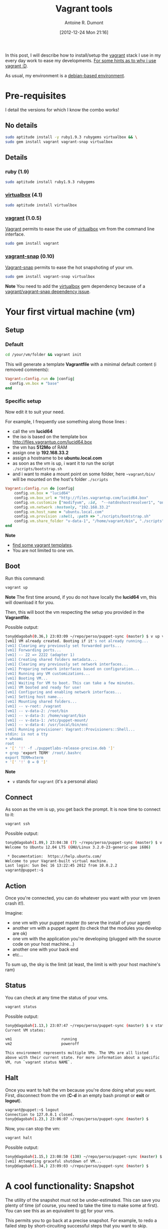 #+BLOG: tony-blog
#+POSTID: 659
#+DATE: [2012-12-24 Mon 21:16]
#+BLOG: tony-blog
#+TITLE: Vagrant tools
#+AUTHOR: Antoine R. Dumont
#+OPTIONS:
#+TAGS: vagrant, vagrant-snap, virtualbox, snapshot, tools
#+CATEGORIES: vagrant, vagrant-snap, virtualbox, snapshot, tools
#+DESCRIPTION: Howto about vagrant tools
#+STARTUP: indent
#+STARTUP: hidestars

In this post, I will describe how to install/setup the [[http://vagrantup.com/][vagrant]] stack I use in my every day work to ease my developments.
[[http://vagrantup.com/v1/docs/getting-started/why.html][For some hints as to why i use vagrant :D]].

As usual, my environment is a [[http://www.debian.org/misc/children-distros][debian-based environment]].

* Pre-requisites

I detail the versions for which I know the combo works!

** No details

#+BEGIN_SRC sh
sudo aptitude install -y ruby1.9.3 rubygems virtualbox && \
sudo gem install vagrant vagrant-snap virtualbox
#+END_SRC

** Details
*** ruby (1.9)
#+BEGIN_SRC sh
sudo aptitude install ruby1.9.3 rubygems
#+END_SRC

*** [[https://www.virtualbox.org/][virtualbox]] (4.1)

#+BEGIN_SRC sh
sudo aptitude install virtualbox
#+END_SRC

*** [[http://vagrantup.com/][vagrant]] (1.0.5)

[[Http://Vagrantup.Com/][Vagrant]] permits to ease the use of [[https://www.virtualbox.org/][virtualbox]] vm from the command line interface.

#+BEGIN_SRC sh
sudo gem install vagrant
#+END_SRC

*** [[https://github.com/t9md/vagrant-snap][vagrant-snap]] (0.10)

[[https://github.com/t9md/vagrant-snap][Vagrant-snap]] permits to ease the hot snapshoting of your vm.

#+BEGIN_SRC sh
sudo gem install vagrant-snap virtualbox
#+END_SRC

*Note*
You need to add the [[https://www.virtualbox.org/][virtualbox]] gem dependency because of a [[https://github.com/t9md/vagrant-snap/issues/9][vagrant/vagrant-snap dependency issue]].

* Your first virtual machine (vm)
** Setup
*** Default

#+BEGIN_SRC sh
cd /your/vm/folder && vagrant init
#+END_SRC

This will generate a template *Vagrantfile* with a minimal default content (i removed comments):

#+BEGIN_SRC ruby
Vagrant::Config.run do |config|
  config.vm.box = "base"
end
#+END_SRC

*** Specific setup

Now edit it to suit your need.

For example, I frequently use something along those lines :
- call the vm *lucid64*
- the iso is based on the template box http://files.vagrantup.com/lucid64.box
- the vm has *512Mo* of RAM
- assign one ip *192.168.33.2*
- assign a hostname to be *ubuntu.local.com*
- as soon as the vm is up, i want it to run the script =./scripts/bootstrap.sh=
- and i want to make a mount point on some folder, here =~vagrant/bin/= will be mounted on the host's folder =./scripts=

#+BEGIN_SRC ruby
Vagrant::Config.run do |config|
    config.vm.box = "lucid64"
    config.vm.box_url = "http://files.vagrantup.com/lucid64.box"
    config.vm.customize ["modifyvm", :id,  "--natdnshostresolver1", "on", "--memory", 512]
    config.vm.network :hostonly, "192.168.33.2"
    config.vm.host_name = "ubuntu.local.com"
    config.vm.provision :shell, :path => "./scripts/bootstrap.sh"
    config.vm.share_folder "v-data-1", "/home/vagrant/bin", "./scripts"
end
#+END_SRC

*Note*
- [[http://www.vagrantbox.es/][find some vagrant templates]].
- You are not limited to one vm.

** Boot

Run this command:
#+BEGIN_SRC sh
vagrant up
#+END_SRC

*Note*
The first time around, if you do not have locally the *lucid64* vm, this will download it for you.

Then, this will boot the vm respecting the setup you provided in the *Vagrantfile*.

Possible output:
#+BEGIN_SRC sh
tony@dagobah(0.36,) 23:03:09 ~/repo/perso/puppet-sync (master) $ v up vm1
[vm1] VM already created. Booting if it's not already running...
[vm1] Clearing any previously set forwarded ports...
[vm1] Forwarding ports...
[vm1] -- 22 => 2222 (adapter 1)
[vm1] Creating shared folders metadata...
[vm1] Clearing any previously set network interfaces...
[vm1] Preparing network interfaces based on configuration...
[vm1] Running any VM customizations...
[vm1] Booting VM...
[vm1] Waiting for VM to boot. This can take a few minutes.
[vm1] VM booted and ready for use!
[vm1] Configuring and enabling network interfaces...
[vm1] Setting host name...
[vm1] Mounting shared folders...
[vm1] -- v-root: /vagrant
[vm1] -- v-data-2: /root/bin
[vm1] -- v-data-3: /home/vagrant/bin
[vm1] -- v-data-1: /etc/puppet-mount/
[vm1] -- v-data-4: /usr/local/bin/enc
[vm1] Running provisioner: Vagrant::Provisioners::Shell...
stdin: is not a tty
+ whoami
root
+ '[' '!' -f ./puppetlabs-release-precise.deb ']'
+ grep 'export TERM' /root/.bashrc
export TERM=xterm
+ '[' '!' 0 = 0 ']'
#+END_SRC

*Note*
- =v= stands for =vagrant= (it's a personal alias)

** Connect
As soon as the vm is up, you get back the prompt.
It is now time to connect to it:
#+BEGIN_SRC sh
vagrant ssh
#+END_SRC

Possible output:
#+BEGIN_SRC sh
tony@dagobah(1.09,) 23:04:38 (7) ~/repo/perso/puppet-sync (master) $ v ssh vm1
Welcome to Ubuntu 12.04 LTS (GNU/Linux 3.2.0-23-generic-pae i686)

 * Documentation:  https://help.ubuntu.com/
Welcome to your Vagrant-built virtual machine.
Last login: Sun Dec 16 13:22:45 2012 from 10.0.2.2
vagrant@puppet:~$

#+END_SRC

** Action
Once you're connected, you can do whatever you want with your vm (even crash it!).

Imagine:
- one vm with your puppet master (to serve the install of your agent)
- another vm with a puppet agent (to check that the modules you develop are ok)
- one vm with the application you're developing (plugged with the source code on your host machine...)
- another one with your back end
- etc...

To sum up, the sky is the limit (at least, the limit is with your host machine's ram)

** Status

You can check at any time the status of your vms.

#+BEGIN_SRC sh
vagrant status
#+END_SRC

Possible output:
#+BEGIN_SRC sh
tony@dagobah(1.13,) 23:07:47 ~/repo/perso/puppet-sync (master) $ v status
Current VM states:

vm1                      running
vm2                      poweroff

This environment represents multiple VMs. The VMs are all listed
above with their current state. For more information about a specific
VM, run `vagrant status NAME`.
#+END_SRC
** Halt

Once you want to halt the vm because you're done doing what you want.
First, disconnect from the vm (*C-d* in an empty bash prompt or *exit* or *logout*).

#+BEGIN_SRC sh
vagrant@puppet:~$ logout
Connection to 127.0.0.1 closed.
tony@dagobah(1.23,) 23:06:07 ~/repo/perso/puppet-sync (master) $
#+END_SRC

Now, you can stop the vm:
#+BEGIN_SRC sh
vagrant halt
#+END_SRC

Possible output:
#+BEGIN_SRC sh
tony@dagobah(1.15,) 23:08:50 (130) ~/repo/perso/puppet-sync (master) $ v halt vm1
[vm1] Attempting graceful shutdown of VM...
tony@dagobah(1.34,) 23:09:03 ~/repo/perso/puppet-sync (master) $
#+END_SRC

* A cool functionality: Snapshot

The utility of the snapshot must not be under-estimated.
This can save you plenty of time (of course, you need to take the time to make some at first).
You can see this as an equivalent to [[http://git-scm.com/][git]] for your vms.

This permits you to go back at a precise snapshot.
For example, to redo a failed step by short-circuiting successful steps that you want to skip.

For this, we will use [[https://github.com/t9md/vagrant-snap][vagrant-snap]].

** take

To take one snapshot for the vm1:

#+BEGIN_SRC sh
vagrant snap take vm1 -n $TAG_YOU_WANT -d $DESCRIPTION_YOU_WANT
#+END_SRC

*Note*
- if no name is provided for the vm, all the vms will be snapshoted
- the description (-d) is optional but recommended.
- Did I mention that the snapshot can be taken when the vm is running?! Fun, ain't it!!!

Example:
#+BEGIN_SRC sh
tony@dagobah(1.44,) 23:15:51 ~/repo/perso/puppet-sync (master) $ v snap take -n master-ready-for-test -d "master up and ready for testing"
[vm1]
0%...10%...20%...30%...40%...50%...60%...70%...80%...90%...100%
[vm2]
0%...10%...20%...30%...40%...50%...60%...70%...80%...90%...100%
#+END_SRC

** list

List all your snapshots for your vms.

#+BEGIN_SRC sh
vagrant snap list
#+END_SRC

Here is a possible output with 2 vms:

#+BEGIN_SRC sh
tony@dagobah(1.07,) 23:16:29 ~/repo/perso/puppet-sync (master) $ v snap list
[vm1]
 master-ready [ 8 days ] puppet master up and ready
    `-- master-ready-for-test [ 43 seconds ] master up and ready for testing
[vm2]
 agent-ready [ 8 days ] puppet agent up and ready
    `-- master-ready-for-test [ 41 seconds ] master up and ready for testing
#+END_SRC

** back to the +future+ past

If you take snapshots, you will have eventually want to restore some:

*** Suspend (optional)

First, you may need to suspend the vm(s) =$VM_NAME=:
#+BEGIN_SRC sh
vagrant $VM_NAME suspend
#+END_SRC



Possible output:
#+BEGIN_SRC sh
tony@dagobah(0.98,) 23:11:05 ~/repo/perso/puppet-sync (master) $ v suspend vm1
[vm1] Saving VM state and suspending execution...
tony@dagobah(0.76,) 23:11:50 (130) ~/repo/perso/puppet-sync (master) $ v status
Current VM states:

vm1                      saved
vm2                      poweroff

This environment represents multiple VMs. The VMs are all listed
above with their current state. For more information about a specific
VM, run `vagrant status NAME`.
#+END_SRC

*** Go back

Then you can go back to the =$TAG_YOU_WANT=:
#+BEGIN_SRC sh
vagrant snap go $TAG_YOU_WANT $VM_NAME
#+END_SRC

*Note*
- =$VM_NAME= is optional.
- If you do not give any name, all your vms will be wired up to the tag =$TAG_YOU_WANT=.

For example:

#+BEGIN_SRC sh
tony@dagobah(0.35,) 23:20:05 ~/repo/perso/puppet-sync (master) $ v snap go master-ready-for-test vm1
[vm1]
VBoxManage: error: Cannot power down a saved virtual machine
VBoxManage: error: Details: code VBOX_E_INVALID_VM_STATE (0x80bb0002), component Console, interface IConsole, callee nsISupports
Context: "PowerDown(progress.asOutParam())" at line 168 of file VBoxManageControlVM.cpp
Restoring snapshot 9e8f5514-5745-4abb-925f-a2e38bbf9200
0%...10%...20%...30%...40%...50%...60%...70%...80%...90%...100%
Waiting for VM "aa8c95dc-571e-4cb2-ae4a-3c57f4c2db8c" to power on...
VM "aa8c95dc-571e-4cb2-ae4a-3c57f4c2db8c" has been successfully started.
#+END_SRC

*Note*
The error messages are normals and may vary according to the state of your vm(s).

** Cleaning Snapshot
You can delete snapshots once you do not need them anymore.

#+BEGIN_SRC sh
vagrant snap delete $VM_SNAPSHOT
#+END_SRC

This may take some time. You can check this via the =status= call:
#+BEGIN_SRC sh
tony@dagobah(2.82,) 23:27:44 ~/repo/perso/puppet-sync (master) $ v status
Current VM states:

vm1                      deletingsnapshotlive
vm2                      poweroff

This environment represents multiple VMs. The VMs are all listed
above with their current state. For more information about a specific
VM, run `vagrant status NAME`.

#+END_SRC

Possible output:
#+BEGIN_SRC sh
tony@dagobah(0.47,) 23:23:19 ~/repo/perso/puppet-sync (master) $ v snap delete master-ready-for-test
[vm1]
0%...10%...20%...30%...40%...50%...60%...70%...80%...90%...100%
[vm2]
0%...10%...20%...30%...40%...50%...60%...70%...80%...90%...100%
#+END_SRC

* Conclusion

With minor effort from your part, the _Vagrant stack_ is a great way to empower you for your every day use.
Use it, you won't regret it!
